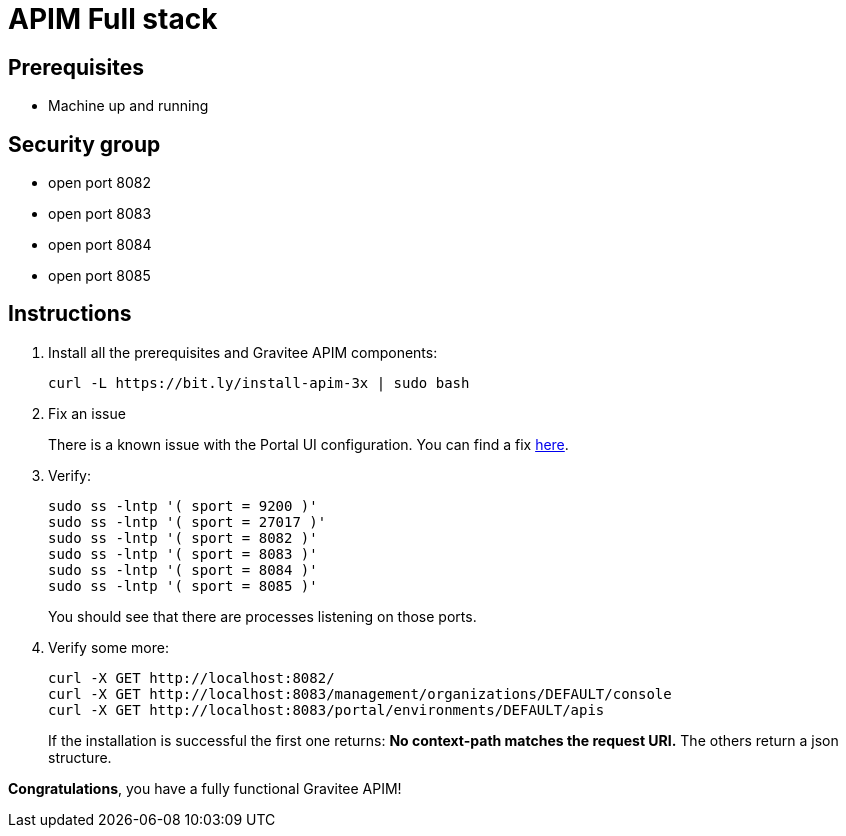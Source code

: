 = APIM Full stack
:page-sidebar: apim_3_x_sidebar
:page-permalink: apim/3.x/apim_installation_guide_amazon_stack.html
:page-folder: apim/installation-guide/amazon
:page-layout: apim3x
:page-description: Gravitee.io API Management - Installation Guide - Amazon - All
:page-keywords: Gravitee.io, API Management, apim, guide, package, amazon, linux, aws, stack, full
:page-toc: true

// author: Tom Geudens
== Prerequisites
* Machine up and running

== Security group
* open port 8082
* open port 8083
* open port 8084
* open port 8085

== Instructions
. Install all the prerequisites and Gravitee APIM components:
+
[source,bash]
----
curl -L https://bit.ly/install-apim-3x | sudo bash
----

. Fix an issue
+
There is a known issue with the Portal UI configuration. You can find a fix link:/apim/3.x/apim_installation_guide_amazon_issue.html[here].

. Verify:
+
[source,bash]
----
sudo ss -lntp '( sport = 9200 )'
sudo ss -lntp '( sport = 27017 )'
sudo ss -lntp '( sport = 8082 )'
sudo ss -lntp '( sport = 8083 )'
sudo ss -lntp '( sport = 8084 )'
sudo ss -lntp '( sport = 8085 )'
----
+
You should see that there are processes listening on those ports.

. Verify some more:
+
[source,bash]
----
curl -X GET http://localhost:8082/
curl -X GET http://localhost:8083/management/organizations/DEFAULT/console
curl -X GET http://localhost:8083/portal/environments/DEFAULT/apis
----
+
If the installation is successful the first one returns: **No context-path matches the request URI.** The others return a json structure.


**Congratulations**, you have a fully functional Gravitee APIM!
